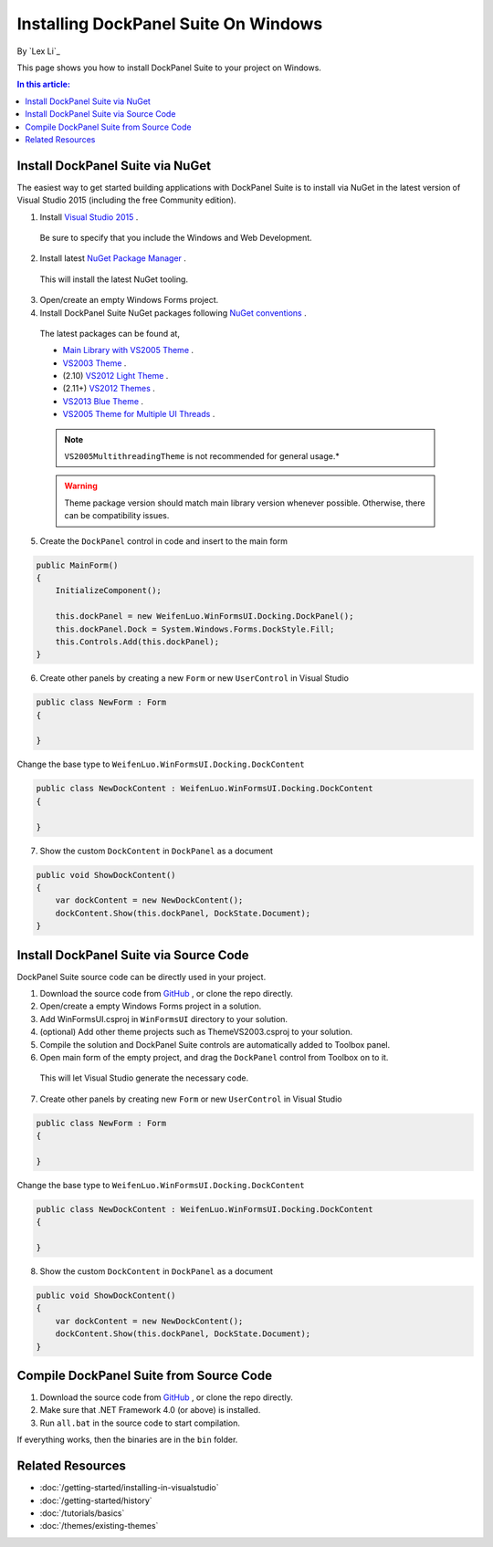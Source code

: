 Installing DockPanel Suite On Windows
=====================================

By `Lex Li`_

This page shows you how to install DockPanel Suite to your project on Windows. 

.. contents:: In this article:
  :local:
  :depth: 1

Install DockPanel Suite via NuGet
---------------------------------

The easiest way to get started building applications with DockPanel Suite is to install via NuGet in the latest version of Visual Studio 2015 (including the free Community edition). 

1. Install `Visual Studio 2015 <https://go.microsoft.com/fwlink/?LinkId=532606>`_ .

  Be sure to specify that you include the Windows and Web Development.

2. Install latest `NuGet Package Manager <https://docs.nuget.org/consume/installing-nuget>`_ . 
  
  This will install the latest NuGet tooling.

3. Open/create an empty Windows Forms project.
  
4. Install DockPanel Suite NuGet packages following `NuGet conventions <https://docs.nuget.org/Consume/Package-Manager-Dialog>`_ . 

  The latest packages can be found at,
  
  * `Main Library with VS2005 Theme <https://www.nuget.org/packages/DockPanelSuite/>`_ .
  * `VS2003 Theme <https://www.nuget.org/packages/DockPanelSuite.ThemeVS2003/>`_ .
  * (2.10) `VS2012 Light Theme <https://www.nuget.org/packages/DockPanelSuite.ThemeVS2012Light/>`_ .
  * (2.11+) `VS2012 Themes <https://www.nuget.org/packages/DockPanelSuite.ThemeVS2012/>`_ .
  * `VS2013 Blue Theme <https://www.nuget.org/packages/DockPanelSuite.ThemeVS2013Blue/>`_ .
  * `VS2005 Theme for Multiple UI Threads <https://www.nuget.org/packages/DockPanelSuite.ThemeVS2005Multithreading/>`_ .

  .. note:: ``VS2005MultithreadingTheme`` is not recommended for general usage.*

  .. warning:: Theme package version should match main library version whenever possible. Otherwise, there can be compatibility issues.

5. Create the ``DockPanel`` control in code and insert to the main form

.. code-block:: csharp

  public MainForm()
  {
      InitializeComponent();
      
      this.dockPanel = new WeifenLuo.WinFormsUI.Docking.DockPanel();
      this.dockPanel.Dock = System.Windows.Forms.DockStyle.Fill;
      this.Controls.Add(this.dockPanel); 
  }
  
6. Create other panels by creating a new ``Form`` or new ``UserControl`` in Visual Studio

.. code-block:: csharp

  public class NewForm : Form
  {
  
  }

Change the base type to ``WeifenLuo.WinFormsUI.Docking.DockContent``
  
.. code-block:: csharp
  
  public class NewDockContent : WeifenLuo.WinFormsUI.Docking.DockContent
  {
  
  }
  
7. Show the custom ``DockContent`` in ``DockPanel`` as a document

.. code-block:: csharp

  public void ShowDockContent()
  {
      var dockContent = new NewDockContent();
      dockContent.Show(this.dockPanel, DockState.Document);
  }
  
Install DockPanel Suite via Source Code
---------------------------------------

DockPanel Suite source code can be directly used in your project. 

1. Download the source code from `GitHub <https://github.com/dockpanelsuite/dockpanelsuite/releases>`_ , or clone the repo directly.

2. Open/create a empty Windows Forms project in a solution.

3. Add WinFormsUI.csproj in ``WinFormsUI`` directory to your solution.

4. (optional) Add other theme projects such as ThemeVS2003.csproj to your solution.
 
5. Compile the solution and DockPanel Suite controls are automatically added to Toolbox panel.

6. Open main form of the empty project, and drag the ``DockPanel`` control from Toolbox on to it.

  This will let Visual Studio generate the necessary code.

7. Create other panels by creating new ``Form`` or new ``UserControl`` in Visual Studio

.. code-block:: csharp

  public class NewForm : Form
  {
  
  }

Change the base type to ``WeifenLuo.WinFormsUI.Docking.DockContent``
  
.. code-block:: csharp
  
  public class NewDockContent : WeifenLuo.WinFormsUI.Docking.DockContent
  {
  
  }
  
8. Show the custom ``DockContent`` in ``DockPanel`` as a document

.. code-block:: csharp

  public void ShowDockContent()
  {
      var dockContent = new NewDockContent();
      dockContent.Show(this.dockPanel, DockState.Document);
  }

Compile DockPanel Suite from Source Code
----------------------------------------
1. Download the source code from `GitHub <https://github.com/dockpanelsuite/dockpanelsuite/releases>`_ , or clone the repo directly.
2. Make sure that .NET Framework 4.0 (or above) is installed.
3. Run ``all.bat`` in the source code to start compilation.

If everything works, then the binaries are in the ``bin`` folder.

Related Resources
-----------------

- :doc:`/getting-started/installing-in-visualstudio`
- :doc:`/getting-started/history`
- :doc:`/tutorials/basics`
- :doc:`/themes/existing-themes`
